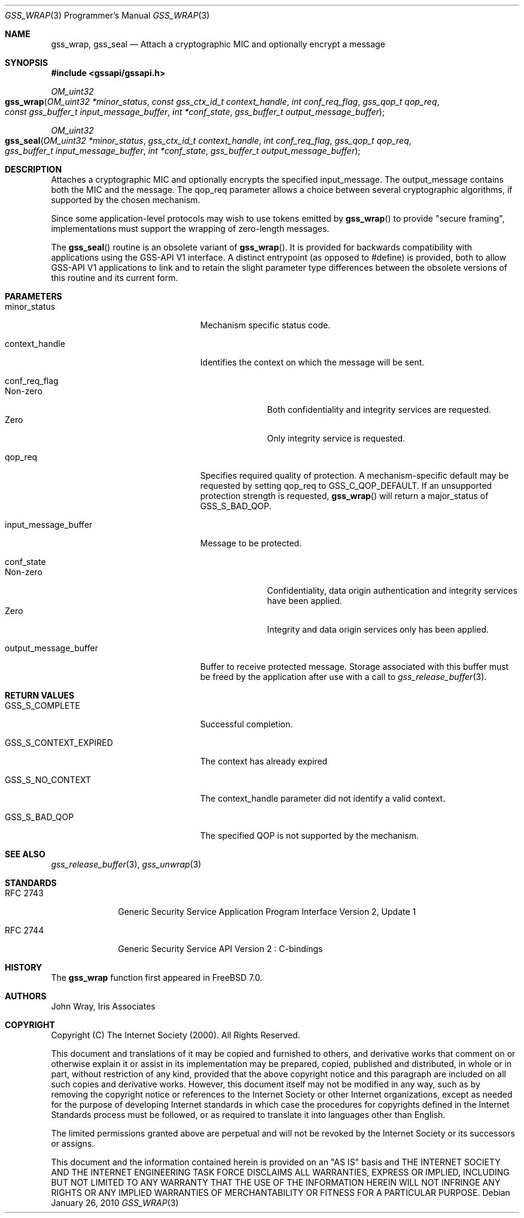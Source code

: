 .\" -*- nroff -*-
.\"
.\" Copyright (c) 2005 Doug Rabson
.\" All rights reserved.
.\"
.\" Redistribution and use in source and binary forms, with or without
.\" modification, are permitted provided that the following conditions
.\" are met:
.\" 1. Redistributions of source code must retain the above copyright
.\"    notice, this list of conditions and the following disclaimer.
.\" 2. Redistributions in binary form must reproduce the above copyright
.\"    notice, this list of conditions and the following disclaimer in the
.\"    documentation and/or other materials provided with the distribution.
.\"
.\" THIS SOFTWARE IS PROVIDED BY THE AUTHOR AND CONTRIBUTORS ``AS IS'' AND
.\" ANY EXPRESS OR IMPLIED WARRANTIES, INCLUDING, BUT NOT LIMITED TO, THE
.\" IMPLIED WARRANTIES OF MERCHANTABILITY AND FITNESS FOR A PARTICULAR PURPOSE
.\" ARE DISCLAIMED.  IN NO EVENT SHALL THE AUTHOR OR CONTRIBUTORS BE LIABLE
.\" FOR ANY DIRECT, INDIRECT, INCIDENTAL, SPECIAL, EXEMPLARY, OR CONSEQUENTIAL
.\" DAMAGES (INCLUDING, BUT NOT LIMITED TO, PROCUREMENT OF SUBSTITUTE GOODS
.\" OR SERVICES; LOSS OF USE, DATA, OR PROFITS; OR BUSINESS INTERRUPTION)
.\" HOWEVER CAUSED AND ON ANY THEORY OF LIABILITY, WHETHER IN CONTRACT, STRICT
.\" LIABILITY, OR TORT (INCLUDING NEGLIGENCE OR OTHERWISE) ARISING IN ANY WAY
.\" OUT OF THE USE OF THIS SOFTWARE, EVEN IF ADVISED OF THE POSSIBILITY OF
.\" SUCH DAMAGE.
.\"
.\"	$NQC$
.\"
.\" The following commands are required for all man pages.
.Dd January 26, 2010
.Dt GSS_WRAP 3 PRM
.Os
.Sh NAME
.Nm gss_wrap ,
.Nm gss_seal
.Nd Attach a cryptographic MIC and optionally encrypt a message
.\" This next command is for sections 2 and 3 only.
.\" .Sh LIBRARY
.Sh SYNOPSIS
.In "gssapi/gssapi.h"
.Ft OM_uint32
.Fo gss_wrap
.Fa "OM_uint32 *minor_status"
.Fa "const gss_ctx_id_t context_handle"
.Fa "int conf_req_flag"
.Fa "gss_qop_t qop_req"
.Fa "const gss_buffer_t input_message_buffer"
.Fa "int *conf_state"
.Fa "gss_buffer_t output_message_buffer"
.Fc
.Ft OM_uint32
.Fo gss_seal
.Fa "OM_uint32 *minor_status"
.Fa "gss_ctx_id_t context_handle"
.Fa "int conf_req_flag"
.Fa "gss_qop_t qop_req"
.Fa "gss_buffer_t input_message_buffer"
.Fa "int *conf_state"
.Fa "gss_buffer_t output_message_buffer"
.Fc
.Sh DESCRIPTION
Attaches a cryptographic MIC and optionally encrypts the specified
.Dv input_message .
The output_message contains both the MIC and the message.
The
.Dv qop_req
parameter allows a choice between several cryptographic algorithms,
if supported by the chosen mechanism.
.Pp
Since some application-level protocols may wish to use tokens emitted
by
.Fn gss_wrap
to provide "secure framing",
implementations must support the wrapping of zero-length messages.
.Pp
The
.Fn gss_seal
routine is an obsolete variant of
.Fn gss_wrap .
It is
provided for backwards
compatibility with applications using the GSS-API V1 interface.
A distinct entrypoint (as opposed to #define) is provided,
both to allow GSS-API V1 applications to link
and to retain the slight parameter type differences between the
obsolete versions of this routine and its current form.
.Sh PARAMETERS
.Bl -tag -width ".It output_message_buffer"
.It minor_status
Mechanism specific status code.
.It context_handle
Identifies the context on which the message will be sent.
.It conf_req_flag
.Bl -tag -width "Non-zero" -compact
.It Non-zero
Both confidentiality and integrity services are requested.
.It Zero
Only integrity service is requested.
.El
.It qop_req
Specifies required quality of protection.
A mechanism-specific default may be requested by setting qop_req to
.Dv GSS_C_QOP_DEFAULT .
If an unsupported protection strength is requested,
.Fn gss_wrap
will return a major_status of
.Dv GSS_S_BAD_QOP .
.It input_message_buffer
Message to be protected.
.It conf_state
.Bl -tag -width "Non-zero" -compact
.It Non-zero
Confidentiality, data origin authentication and integrity services
have been applied.
.It Zero
Integrity and data origin services only has been applied.
.El
.It output_message_buffer
Buffer to receive protected message.
Storage associated with this buffer must
be freed by the application after use
with a call to
.Xr gss_release_buffer 3 .
.El
.Sh RETURN VALUES
.Bl -tag -width ".It GSS_S_CONTEXT_EXPIRED"
.It GSS_S_COMPLETE
Successful completion.
.It GSS_S_CONTEXT_EXPIRED
The context has already expired
.It GSS_S_NO_CONTEXT
The context_handle parameter did not identify a valid context.
.It GSS_S_BAD_QOP
The specified QOP is not supported by the mechanism.
.El
.Sh SEE ALSO
.Xr gss_release_buffer 3 ,
.Xr gss_unwrap 3
.Sh STANDARDS
.Bl -tag -width ".It RFC 2743"
.It RFC 2743
Generic Security Service Application Program Interface Version 2, Update 1
.It RFC 2744
Generic Security Service API Version 2 : C-bindings
.El
.Sh HISTORY
The
.Nm
function first appeared in
.Fx 7.0 .
.Sh AUTHORS
John Wray, Iris Associates
.Sh COPYRIGHT
Copyright (C) The Internet Society (2000).  All Rights Reserved.
.Pp
This document and translations of it may be copied and furnished to
others, and derivative works that comment on or otherwise explain it
or assist in its implementation may be prepared, copied, published
and distributed, in whole or in part, without restriction of any
kind, provided that the above copyright notice and this paragraph are
included on all such copies and derivative works.  However, this
document itself may not be modified in any way, such as by removing
the copyright notice or references to the Internet Society or other
Internet organizations, except as needed for the purpose of
developing Internet standards in which case the procedures for
copyrights defined in the Internet Standards process must be
followed, or as required to translate it into languages other than
English.
.Pp
The limited permissions granted above are perpetual and will not be
revoked by the Internet Society or its successors or assigns.
.Pp
This document and the information contained herein is provided on an
"AS IS" basis and THE INTERNET SOCIETY AND THE INTERNET ENGINEERING
TASK FORCE DISCLAIMS ALL WARRANTIES, EXPRESS OR IMPLIED, INCLUDING
BUT NOT LIMITED TO ANY WARRANTY THAT THE USE OF THE INFORMATION
HEREIN WILL NOT INFRINGE ANY RIGHTS OR ANY IMPLIED WARRANTIES OF
MERCHANTABILITY OR FITNESS FOR A PARTICULAR PURPOSE.
